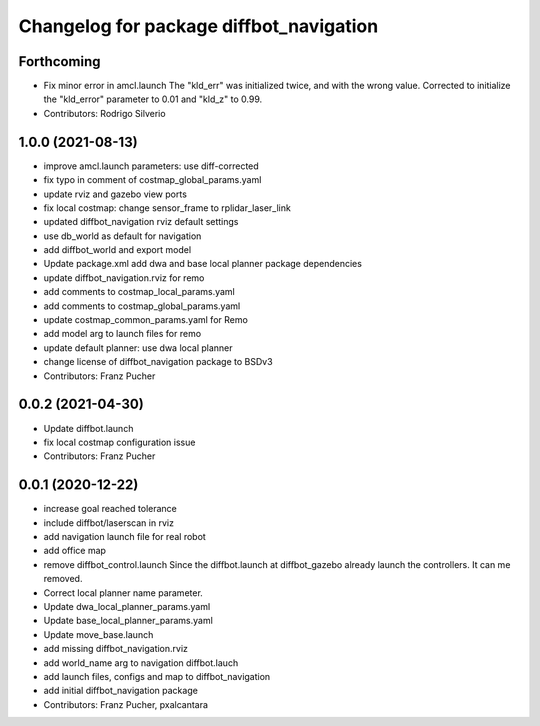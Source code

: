 ^^^^^^^^^^^^^^^^^^^^^^^^^^^^^^^^^^^^^^^^
Changelog for package diffbot_navigation
^^^^^^^^^^^^^^^^^^^^^^^^^^^^^^^^^^^^^^^^

Forthcoming
-----------
* Fix minor error in amcl.launch
  The "kld_err" was initialized twice, and with the wrong value. Corrected to initialize the "kld_error" parameter to 0.01 and "kld_z" to 0.99.
* Contributors: Rodrigo Silverio

1.0.0 (2021-08-13)
------------------
* improve amcl.launch parameters: use diff-corrected
* fix typo in comment of costmap_global_params.yaml
* update rviz and gazebo view ports
* fix local costmap: change sensor_frame to rplidar_laser_link
* updated diffbot_navigation rviz default settings
* use db_world as default for navigation
* add diffbot_world and export model
* Update package.xml
  add dwa and base local planner package dependencies
* update diffbot_navigation.rviz for remo
* add comments to costmap_local_params.yaml
* add comments to costmap_global_params.yaml
* update costmap_common_params.yaml for Remo
* add model arg to launch files for remo
* update default planner: use dwa local planner
* change license of diffbot_navigation package to BSDv3
* Contributors: Franz Pucher

0.0.2 (2021-04-30)
------------------
* Update diffbot.launch
* fix local costmap configuration issue
* Contributors: Franz Pucher

0.0.1 (2020-12-22)
------------------
* increase goal reached tolerance
* include diffbot/laserscan in rviz
* add navigation launch file for real robot
* add office map
* remove diffbot_control.launch
  Since the diffbot.launch at diffbot_gazebo already launch the controllers.
  It can me removed.
* Correct local planner name parameter.
* Update dwa_local_planner_params.yaml
* Update base_local_planner_params.yaml
* Update move_base.launch
* add missing diffbot_navigation.rviz
* add world_name arg to navigation diffbot.lauch
* add launch files, configs and map to diffbot_navigation
* add initial diffbot_navigation package
* Contributors: Franz Pucher, pxalcantara
